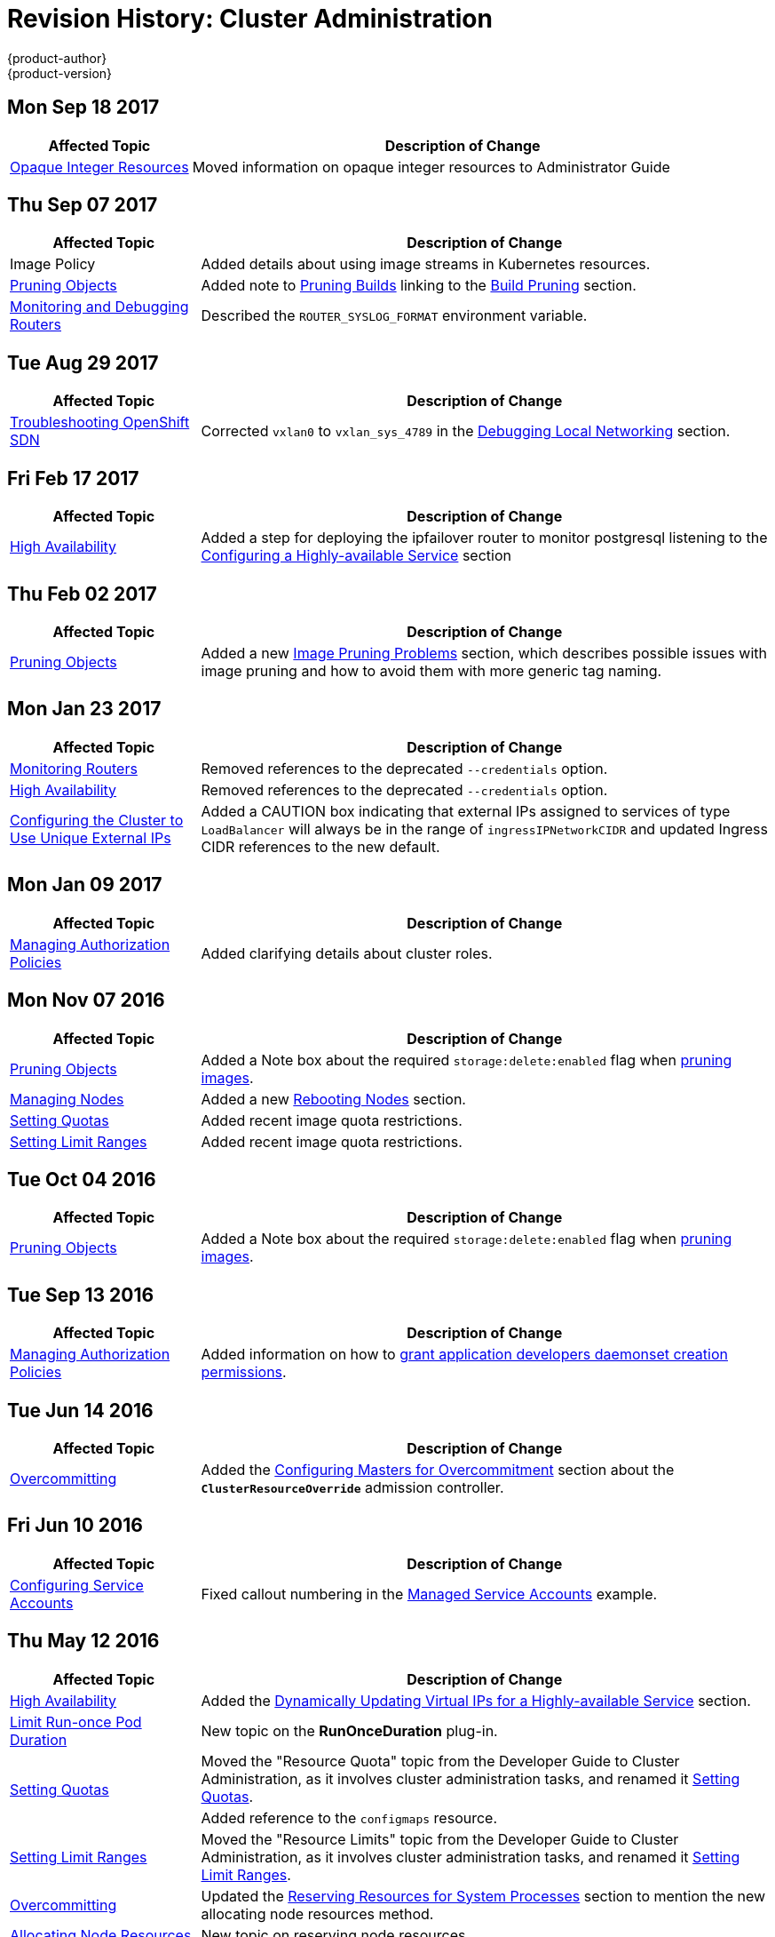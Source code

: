 [[admin-guide-revhistory-admin-guide]]
= Revision History: Cluster Administration
{product-author}
{product-version}
:data-uri:
:icons:
:experimental:

// do-release: revhist-tables
== Mon Sep 18 2017

// tag::admin_guide_mon_sep_18_2017[]
[cols="1,3",options="header"]
|===

|Affected Topic |Description of Change
//Mon Sep 18 2017
|xref:../admin_guide/opaque_integer_resources.adoc#admin-guide-opaque-resources[Opaque Integer Resources]
|Moved information on opaque integer resources to Administrator Guide



|===

// end::admin_guide_mon_sep_18_2017[]
== Thu Sep 07 2017

// tag::admin_guide_thu_sep_07_2017[]
[cols="1,3",options="header"]
|===

|Affected Topic |Description of Change
//Thu Sep 07 2017
|Image Policy
|Added details about using image streams in Kubernetes resources.

|xref:../admin_guide/pruning_resources.adoc#admin-guide-pruning-resources[Pruning Objects]
|Added note to xref:../admin_guide/pruning_resources.adoc#pruning-builds[Pruning Builds] linking to the xref:../dev_guide/builds/advanced_build_operations.adoc#build-pruning[Build Pruning] section.

|xref:../admin_guide/router.adoc#admin-guide-router[Monitoring and Debugging Routers]
|Described the `ROUTER_SYSLOG_FORMAT` environment variable.



|===

// end::admin_guide_thu_sep_07_2017[]
== Tue Aug 29 2017

// tag::admin_guide_tue_aug_29_2017[]
[cols="1,3",options="header"]
|===

|Affected Topic |Description of Change
//Tue Aug 29 2017
|xref:../admin_guide/sdn_troubleshooting.adoc#admin-guide-sdn-troubleshooting[Troubleshooting OpenShift SDN]
|Corrected `vxlan0` to `vxlan_sys_4789` in the xref:../admin_guide/sdn_troubleshooting.adoc#debugging-local-networking[Debugging Local Networking] section.

|===

// end::admin_guide_tue_aug_29_2017[]
== Fri Feb 17 2017

// tag::admin_guide_fri_feb_17_2017[]
[cols="1,3",options="header"]
|===

|Affected Topic |Description of Change
//Fri Feb 17 2017
|xref:../admin_guide/high_availability.adoc#admin-guide-high-availability[High Availability]
|Added a step for deploying the ipfailover router to monitor postgresql listening to the xref:../admin_guide/high_availability.adoc#configuring-a-highly-available-service[Configuring a Highly-available Service] section



|===

// end::admin_guide_fri_feb_17_2017[]
== Thu Feb 02 2017

// tag::admin_guide_thu_feb_02_2017[]
[cols="1,3",options="header"]
|===

|Affected Topic |Description of Change
//Thu Feb 02 2017
|xref:../admin_guide/pruning_resources.adoc#admin-guide-pruning-resources[Pruning Objects]
|Added a new xref:../admin_guide/pruning_resources.adoc#image-pruning-problems[Image Pruning Problems] section, which describes possible issues with image pruning and how to avoid them with more generic tag naming.



|===

// end::admin_guide_thu_feb_02_2017[]

== Mon Jan 23 2017

// tag::admin_guide_mon_jan_23_2017[]
[cols="1,3",options="header"]
|===

|Affected Topic |Description of Change
//Mon Jan 23 2017

|xref:../admin_guide/router.adoc#admin-guide-router[Monitoring Routers]
|Removed references to the deprecated `--credentials` option.

|xref:../admin_guide/high_availability.adoc#admin-guide-high-availability[High Availability]
|Removed references to the deprecated `--credentials` option.

|xref:../admin_guide/tcp_ingress_external_ports.adoc#unique-external-ips-ingress-traffic-configure-cluster[Configuring the Cluster to Use Unique External IPs]
|Added a CAUTION box indicating that external IPs assigned to services of type `LoadBalancer` will always be in the range of `ingressIPNetworkCIDR` and updated Ingress CIDR references to the new default.

|===

// end::admin_guide_mon_jan_23_2017[]


== Mon Jan 09 2017

// tag::admin_guide_mon_jan_09_2017[]
[cols="1,3",options="header"]
|===

|Affected Topic |Description of Change
//Mon Jan 09 2017
|xref:../admin_guide/manage_authorization_policy.adoc#admin-guide-manage-authorization-policy[Managing Authorization Policies]
|Added clarifying details about cluster roles.

|===

// end::admin_guide_mon_jan_09_2017[]
== Mon Nov 07 2016

// tag::admin_guide_mon_nov_07_2016[]
[cols="1,3",options="header"]
|===

|Affected Topic |Description of Change
//Mon Nov 07 2016
|xref:../admin_guide/pruning_resources.adoc#admin-guide-pruning-resources[Pruning Objects]
|Added a Note box about the required `storage:delete:enabled` flag when xref:../admin_guide/pruning_resources.adoc#pruning-images[pruning images].

|xref:../admin_guide/manage_nodes.adoc#admin-guide-manage-nodes[Managing Nodes]
|Added a new xref:../admin_guide/manage_nodes.adoc#rebooting-nodes[Rebooting Nodes] section.

n|link:../admin_guide/quota.html[Setting Quotas]
|Added recent image quota restrictions.

|link:../admin_guide/limits.html[Setting Limit Ranges]
|Added recent image quota restrictions.



|===

// end::admin_guide_mon_nov_07_2016[]
== Tue Oct 04 2016

// tag::admin_guide_tue_oct_04_2016[]
[cols="1,3",options="header"]
|===

|Affected Topic |Description of Change
//Tue Oct 04 2016
|xref:../admin_guide/pruning_resources.adoc#admin-guide-pruning-resources[Pruning Objects]
|Added a Note box about the required `storage:delete:enabled` flag when xref:../admin_guide/pruning_resources.adoc#pruning-images[pruning images].



|===

// end::admin_guide_tue_oct_04_2016[]
== Tue Sep 13 2016

// tag::admin_guide_tue_sep_13_2016[]
[cols="1,3",options="header"]
|===

|Affected Topic |Description of Change
//Tue Sep 13 2016
n|xref:../admin_guide/manage_authorization_policy.adoc#admin-guide-manage-authorization-policy[Managing Authorization Policies]
|Added information on how to xref:../admin_guide/manage_authorization_policy.adoc#admin-guide-granting-users-daemonset-permissions[grant application developers daemonset creation permissions].



|===

// end::admin_guide_tue_sep_13_2016[]
== Tue Jun 14 2016

// tag::admin_guide_tue_jun_14_2016[]
[cols="1,3",options="header"]
|===

|Affected Topic |Description of Change
//Tue Jun 14 2016

|xref:../admin_guide/overcommit.adoc#admin-guide-overcommit[Overcommitting]
|Added the xref:../admin_guide/overcommit.adoc#configuring-masters-for-overcommitment[Configuring Masters for Overcommitment] section about the `*ClusterResourceOverride*` admission controller.

|===

// end::admin_guide_tue_jun_14_2016[]

== Fri Jun 10 2016

// tag::admin_guide_fri_jun_10_2016[]
[cols="1,3",options="header"]
|===

|Affected Topic |Description of Change
//Fri Jun 10 2016
|xref:../admin_guide/service_accounts.adoc#admin-guide-service-accounts[Configuring Service Accounts]
|Fixed callout numbering in the xref:../admin_guide/service_accounts.adoc#managed-service-accounts[Managed Service Accounts] example.

|===

// end::admin_guide_fri_jun_10_2016[]
== Thu May 12 2016

// tag::admin_guide_thu_may_12_2016[]
[cols="1,3",options="header"]
|===

|Affected Topic |Description of Change
//Thu May 12 2016
|xref:../admin_guide/high_availability.adoc#admin-guide-high-availability[High Availability]
|Added the xref:../admin_guide/high_availability.adoc#dynamically-updating-vips-for-a-highly-available-service[Dynamically Updating Virtual IPs for a Highly-available Service] section.

|xref:../admin_guide/limit_runonce_pod_duration.adoc#admin-guide-limit-runonce-pod-duration[Limit Run-once Pod Duration]
|New topic on the *RunOnceDuration* plug-in.

.2+|xref:../admin_guide/quota.adoc#admin-guide-quota[Setting Quotas]
|Moved the "Resource Quota" topic from the Developer Guide to Cluster
Administration, as it involves cluster administration tasks, and renamed it
xref:../admin_guide/quota.adoc#admin-guide-quota[Setting Quotas].
|Added reference to the `configmaps` resource.

|xref:../admin_guide/limits.adoc#admin-guide-limits[Setting Limit Ranges]
|Moved the "Resource Limits" topic from the Developer Guide to Cluster
Administration, as it involves cluster administration tasks, and renamed it
xref:../admin_guide/quota.adoc#admin-guide-quota[Setting Limit Ranges].

|xref:../admin_guide/overcommit.adoc#admin-guide-overcommit[Overcommitting]
|Updated the xref:../admin_guide/overcommit.adoc#reserving-resources-for-system-processes[Reserving Resources for System Processes] section to mention the new allocating node resources method.

|xref:../admin_guide/allocating_node_resources.adoc#admin-guide-allocating-node-resources[Allocating Node Resources]
|New topic on reserving node resources.

|xref:../admin_guide/scheduler.adoc#admin-guide-scheduler[Scheduler]
|Added the xref:../admin_guide/scheduler.adoc#controlling-pod-placement[Controlling Pod Placement] section.

|xref:../admin_guide/manage_scc.adoc#admin-guide-manage-scc[Managing Security Context Constraints]
.2+|Updated to use `oc create serviceaccount` commands and service account user names in `add-scc-to-user` commands.

|xref:../admin_guide/high_availability.adoc#admin-guide-high-availability[High Availability]

|xref:../admin_guide/managing_projects.adoc#admin-guide-managing-projects[Managing Projects]
|Added the xref:../admin_guide/managing_projects.adoc#limit-projects-per-user[Limiting Number of Self-Provisioned Projects Per User] section.

|xref:../admin_guide/manage_authorization_policy.adoc#admin-guide-manage-authorization-policy[Managing Authorization Policies]
|Added new registry roles to output in the xref:../admin_guide/manage_authorization_policy.adoc#viewing-cluster-policy[Viewing Cluster Policy] section.

|xref:../admin_guide/managing_projects.adoc#admin-guide-managing-projects[Managing Projects]
|Added a xref:../admin_guide/managing_projects.adoc#limit-projects-per-user[Limiting Number of Self-Provisioned Projects Per User] section.

|===

// end::admin_guide_thu_may_12_2016[]
